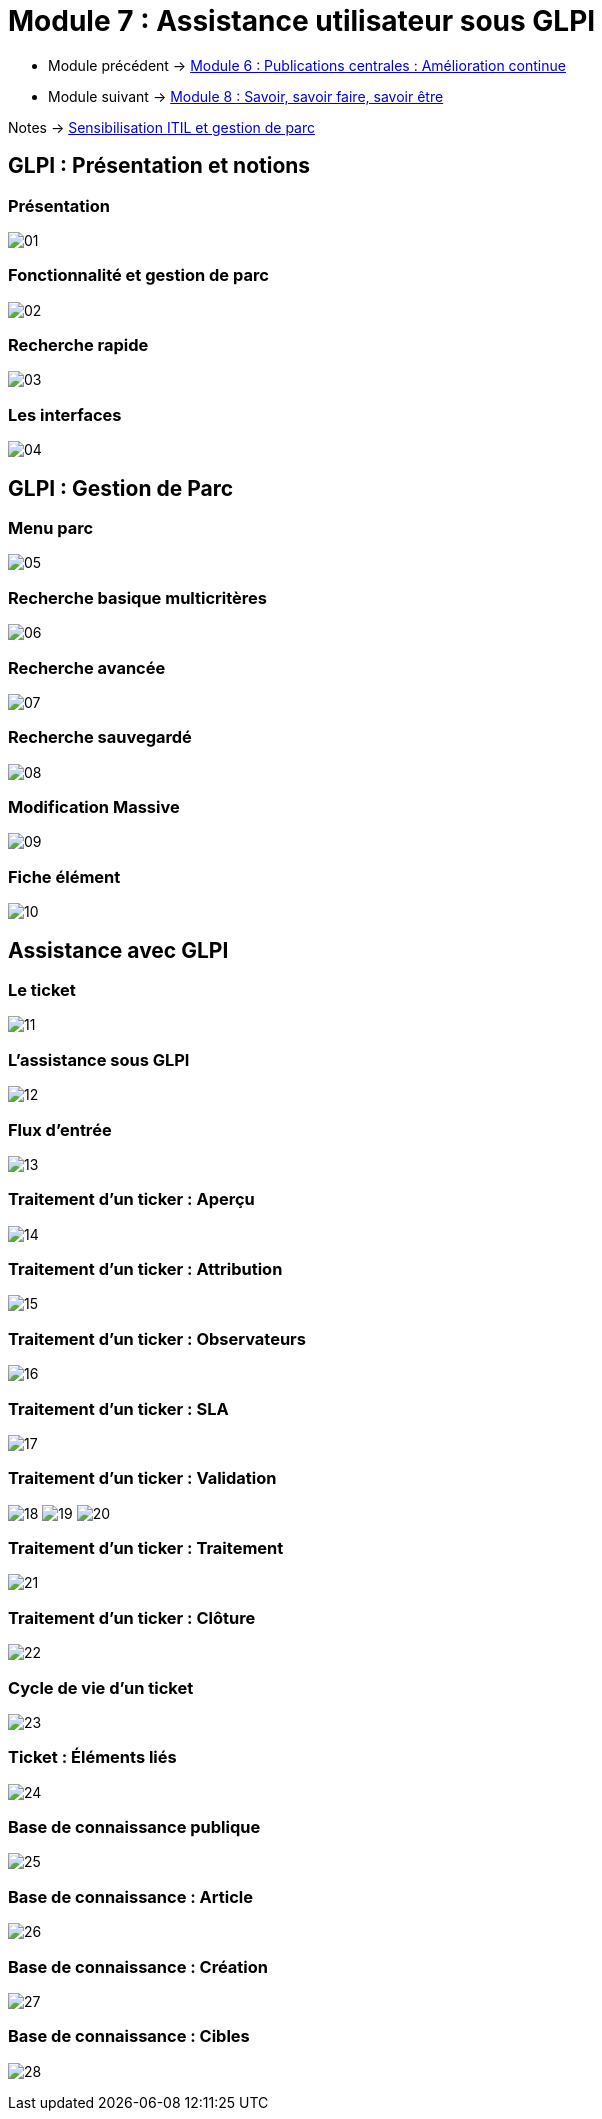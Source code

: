 = Module 7 : Assistance utilisateur sous GLPI
:navtitle: Assistance utilisateur sous GLPI

* Module précédent -> xref:tssr2023/module-06/amelioration.adoc[Module 6 : Publications centrales : Amélioration continue]
* Module suivant -> xref:tssr2023/module-06/savoir.adoc[Module 8 : Savoir, savoir faire, savoir être]

Notes -> xref:notes:eni-tssr:itil.adoc[Sensibilisation ITIL et gestion de parc]

== GLPI : Présentation et notions

=== Présentation

image:tssr2023/module-06/glpi/01.png[]

=== Fonctionnalité et gestion de parc

image:tssr2023/module-06/glpi/02.png[]

=== Recherche rapide

image:tssr2023/module-06/glpi/03.png[]


=== Les interfaces

image:tssr2023/module-06/glpi/04.png[]

== GLPI : Gestion de Parc

=== Menu parc

image:tssr2023/module-06/glpi/05.png[]

=== Recherche basique multicritères

image:tssr2023/module-06/glpi/06.png[]

=== Recherche avancée

image:tssr2023/module-06/glpi/07.png[]

=== Recherche sauvegardé

image:tssr2023/module-06/glpi/08.png[]

=== Modification Massive

image:tssr2023/module-06/glpi/09.png[]

=== Fiche élément

image:tssr2023/module-06/glpi/10.png[]

== Assistance avec GLPI

=== Le ticket

image:tssr2023/module-06/glpi/11.png[]

=== L'assistance sous GLPI

image:tssr2023/module-06/glpi/12.png[]

=== Flux d'entrée

image:tssr2023/module-06/glpi/13.png[]

=== Traitement d'un ticker : Aperçu

image:tssr2023/module-06/glpi/14.png[]

=== Traitement d'un ticker : Attribution

image:tssr2023/module-06/glpi/15.png[]

=== Traitement d'un ticker : Observateurs

image:tssr2023/module-06/glpi/16.png[]

=== Traitement d'un ticker : SLA

image:tssr2023/module-06/glpi/17.png[]

=== Traitement d'un ticker : Validation

image:tssr2023/module-06/glpi/18.png[]
image:tssr2023/module-06/glpi/19.png[]
image:tssr2023/module-06/glpi/20.png[]

=== Traitement d'un ticker : Traitement

image:tssr2023/module-06/glpi/21.png[]

=== Traitement d'un ticker : Clôture

image:tssr2023/module-06/glpi/22.png[]

=== Cycle de vie d'un ticket

image:tssr2023/module-06/glpi/23.png[]

===  Ticket : Éléments liés

image:tssr2023/module-06/glpi/24.png[]

=== Base de connaissance publique

image:tssr2023/module-06/glpi/25.png[]

=== Base de connaissance : Article

image:tssr2023/module-06/glpi/26.png[]

=== Base de connaissance : Création

image:tssr2023/module-06/glpi/27.png[]

=== Base de connaissance : Cibles

image:tssr2023/module-06/glpi/28.png[]
